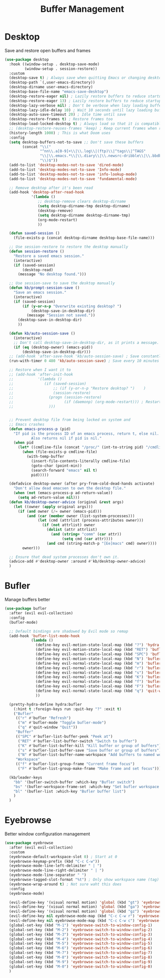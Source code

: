 #+TITLE: Buffer Management


* Desktop

Save and restore open buffers and frames
#+BEGIN_SRC emacs-lisp
  (use-package desktop
    :hook ((window-setup . desktop-save-mode)
           (window-setup . session-restore))
    :custom
    (desktop-save t) ; Always save when quitting Emacs or changing desktop
    (desktop-path `(,user-emacs-directory))
    (desktop-dirname user-emacs-directory)
    (desktop-base-file-name "emacs-save-desktop")
    (desktop-restore-eager nil) ; Lazily restore buffers to reduce startup time
    (desktop-restore-eager 13) ; Lazily restore buffers to reduce startup time
    (desktop-lazy-verbose nil) ; Don't be verbose when lazy loading buffers
    (desktop-lazy-idle-delay 10) ; Wait 10 seconds until lazy loading buffers
    (desktop-auto-save-timeout 20) ; Idle time until save
    (desktop-restore-frames t) ; Restore frames too
    (desktop-load-locked-desktop t) ; Always load so that it is compatible with daemon
    ;; (desktop-restore-reuses-frames 'keep) ; Keep current frames when restoring session
    (history-length 1000) ; This is what Doom uses
    :config
    (setq desktop-buffers-not-to-save ;; Don't save these buffers
          (concat "\\("
                  "^nn\\.a[0-9]+\\|\\.log\\|(ftp)\\|^tags\\|^TAGS"
                  "\\|\\.emacs.*\\|\\.diary\\|\\.newsrc-dribble\\|\\.bbdb"
                  "\\)$"))
    (add-to-list 'desktop-modes-not-to-save 'dired-mode)
    (add-to-list 'desktop-modes-not-to-save 'Info-mode)
    (add-to-list 'desktop-modes-not-to-save 'info-lookup-mode)
    (add-to-list 'desktop-modes-not-to-save 'fundamental-mode)

    ;; Remove desktop after it's been read
    (add-hook 'desktop-after-read-hook
              '(lambda ()
                 ;; desktop-remove clears desktop-dirname
                 (setq desktop-dirname-tmp desktop-dirname)
                 (desktop-remove)
                 (setq desktop-dirname desktop-dirname-tmp)
                 (org-mode-restart)
                 ))

    (defun saved-session ()
      (file-exists-p (concat desktop-dirname desktop-base-file-name)))

    ;; Use session-restore to restore the desktop manually
    (defun session-restore ()
      "Restore a saved emacs session."
      (interactive)
      (if (saved-session)
          (desktop-read)
        (message "No desktop found.")))

    ;; Use session-save to save the desktop manually
    (defun kb/prompt-session-save ()
      "Save an emacs session."
      (interactive)
      (if (saved-session)
          (if (y-or-n-p "Overwrite existing desktop? ")
              (desktop-save-in-desktop-dir)
            (message "Session not saved."))
        (desktop-save-in-desktop-dir)
        ))

    (defun kb/auto-session-save ()
      (interactive)
      ;; Don't call desktop-save-in-desktop-dir, as it prints a message.
      (if (eq (desktop-owner) (emacs-pid))
          (desktop-save-in-desktop-dir)))
    ;; (add-hook 'after-save-hook 'kb/auto-session-save) ; Save constantly
    (run-with-timer 0 480 'kb/auto-session-save) ; Save every 10 minutes

    ;; Restore when I want it to
    ;; (add-hook 'after-init-hook
    ;;           '(lambda ()
    ;;              (if (saved-session)
    ;;                  ;; (if (y-or-n-p "Restore desktop? ")    )
    ;;                  (session-restore)
    ;;                (progn (session-restore)
    ;;                       (if (daemonp) (org-mode-restart))) ; Restart org-mode to properly set faces for org files after loading with daemon
    ;;                )))


    ;; Prevent desktop file from being locked on system and
    ;; Emacs crashes
    (defun emacs-process-p (pid)
      "If pid is the process ID of an emacs process, return t, else nil.
              Also returns nil if pid is nil."
      (when pid
        (let* ((cmdline-file (concat "/proc/" (int-to-string pid) "/cmdline")))
          (when (file-exists-p cmdline-file)
            (with-temp-buffer
              (insert-file-contents-literally cmdline-file)
              (goto-char (point-min))
              (search-forward "emacs" nil t)
              pid)))))

    (defadvice desktop-owner (after pry-from-cold-dead-hands activate)
      "Don't allow dead emacsen to own the desktop file."
      (when (not (emacs-process-p ad-return-value))
        (setq ad-return-value nil)))
    (defun kb/desktop-owner-advice (original &rest args)
      (let ((owner (apply original args)))
        (if (and owner (/= owner (emacs-pid)))
            (and (car (member owner (list-system-processes)))
                 (let (cmd (attrlist (process-attributes owner)))
                   (if (not attrlist) owner
                     (dolist (attr attrlist)
                       (and (string= "comm" (car attr))
                            (setq cmd (car attr))))
                     (and cmd (string-match-p "[Ee]macs" cmd) owner))))
          owner)))

    ;; Ensure that dead system processes don't own it.
    (advice-add #'desktop-owner :around #'kb/desktop-owner-advice)
    )
#+END_SRC
* Bufler

Manage buffers better
#+BEGIN_SRC emacs-lisp
  (use-package bufler
    :after (evil evil-collection)
    :config
    (bufler-mode)

    ;; Default bindings are shadowed by Evil mode so remap
    (add-hook 'bufler-list-mode-hook
              (lambda ()
                (define-key evil-motion-state-local-map (kbd "?") 'hydra:bufler/body)
                (define-key evil-motion-state-local-map (kbd "RET") 'bufler-list-buffer-switch)
                (define-key evil-normal-state-local-map (kbd "SPC") 'bufler-list-buffer-peek)
                (define-key evil-motion-state-local-map (kbd "N") 'bufler-list-buffer-name-workspace)
                (define-key evil-normal-state-local-map (kbd "m") 'bufler-mode)
                (define-key evil-normal-state-local-map (kbd "r") 'bufler)
                (define-key evil-normal-state-local-map (kbd "s") 'bufler-list-buffer-save)
                (define-key evil-normal-state-local-map (kbd "K") 'bufler-list-buffer-kill)
                (define-key evil-normal-state-local-map (kbd "f") 'bufler-list-group-frame)
                (define-key evil-normal-state-local-map (kbd "F") 'bufler-list-group-make-frame)
                (define-key evil-normal-state-local-map (kbd "q") 'quit-window)
                ))

    (pretty-hydra-define hydra:bufler
      (:hint t :foreign-keys run :quit-key "?" :exit t)
      ("Bufler"
       (("r" #'bufler "Refresh")
        ("m" #'bufler-mode "Toggle bufler-mode")
        ("q" #'quit-window "Quit"))
       "Buffer"
       (("SPC" #'bufler-list-buffer-peek "Peek at")
        ("RET" #'bufler-list-buffer-switch "Switch to buffer")
        ("K" #'bufler-list-buffer-kill "Kill buffer or group of buffers")
        ("s" #'bufler-list-buffer-save "Save buffer or group of buffers")
        ("N" #'bufler-list-buffer-name-workspace "Add buffers to named workspace (prefix removes)"))
       "Workspace"
       (("f" #'bufler-list-group-frame "Current frame focus")
        ("F" #'bufler-list-group-make-frame "Make frame and set focus"))))

    (kb/leader-keys
      "bb" '(bufler-switch-buffer :which-key "Bufler switch")
      "bs" '(bufler-workspace-frame-set :which-key "Set bufler workspace for this frame")
      "bl" '(bufler-list :which-key "Bufler buffer list")
      )
    )
#+END_SRC
* Eyebrowse

Better window configuration management
#+BEGIN_SRC emacs-lisp
  (use-package eyebrowse
    :after (evil evil-collection)
    :custom
    (eyebrowse-default-workspace-slot 0) ; Start at 0
    (eyebrowse-keymap-prefix (kbd "C-c C-w"))
    (eyebrowse-mode-line-left-delimiter " | ")
    (eyebrowse-mode-line-right-delimiter " | ")
    (eyebrowse-mode-line-separator " ")
    (eyebrowse-tagged-slot-format "%t") ; Only show workspace name (tag) if avail
    (eyebrowse-wrap-around t) ; Not sure waht this does
    :config
    (eyebrowse-mode)

    (evil-define-key '(visual normal motion) 'global (kbd "gt") 'eyebrowse-next-window-config)
    (evil-define-key '(visual normal motion) 'global (kbd "ga") 'eyebrowse-prev-window-config)
    (evil-define-key '(visual normal motion) 'global (kbd "gz") 'eyebrowse-last-window-config)
    (evil-define-key nil eyebrowse-mode-map (kbd "C-c C-w r") 'eyebrowse-rename-window-config)
    (evil-define-key nil eyebrowse-mode-map (kbd "C-c C-w c") 'eyebrowse-close-window-config)
    (global-set-key (kbd "M-1") 'eyebrowse-switch-to-window-config-1)
    (global-set-key (kbd "M-2") 'eyebrowse-switch-to-window-config-2)
    (global-set-key (kbd "M-3") 'eyebrowse-switch-to-window-config-3)
    (global-set-key (kbd "M-4") 'eyebrowse-switch-to-window-config-4)
    (global-set-key (kbd "M-5") 'eyebrowse-switch-to-window-config-5)
    (global-set-key (kbd "M-6") 'eyebrowse-switch-to-window-config-6)
    (global-set-key (kbd "M-7") 'eyebrowse-switch-to-window-config-7)
    (global-set-key (kbd "M-8") 'eyebrowse-switch-to-window-config-8)
    (global-set-key (kbd "M-9") 'eyebrowse-switch-to-window-config-9)
    (global-set-key (kbd "M-0") 'eyebrowse-switch-to-window-config-0)
    )
#+END_SRC
